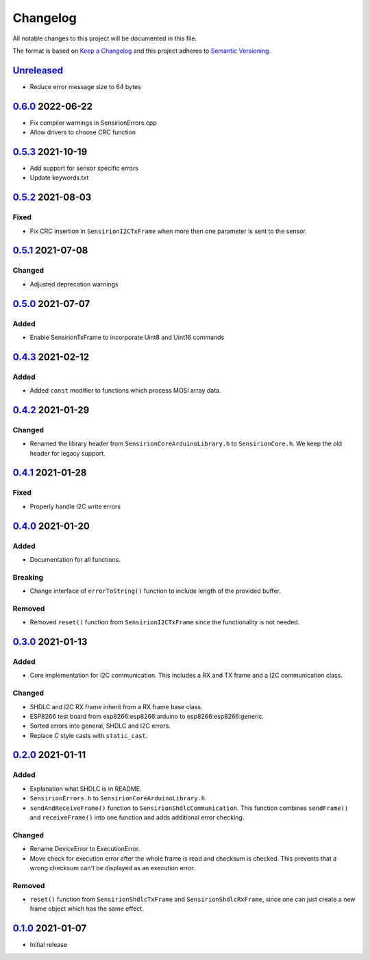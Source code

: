 Changelog
=========

All notable changes to this project will be documented in this file.

The format is based on `Keep a Changelog <https://keepachangelog.com/en/1.0.0/>`_
and this project adheres to `Semantic Versioning <https://semver.org/spec/v2.0.0.html>`_.

`Unreleased`_
-------------

- Reduce error message size to 64 bytes


`0.6.0`_ 2022-06-22
-------------------

- Fix compiler warnings in SensirionErrors.cpp
- Allow drivers to choose CRC function

`0.5.3`_ 2021-10-19
-------------------

- Add support for sensor specific errors
- Update keywords.txt


`0.5.2`_ 2021-08-03
-------------------

Fixed
.....

- Fix CRC insertion in ``SensirionI2CTxFrame`` when more then one parameter
  is sent to the sensor.

`0.5.1`_ 2021-07-08
-------------------

Changed
.......

- Adjusted deprecation warnings

`0.5.0`_ 2021-07-07
-------------------

Added
.....

- Enable SensirionTxFrame to incorporate Uint8 and Uint16 commands


`0.4.3`_ 2021-02-12
-------------------

Added
.....

- Added ``const`` modifier to functions which process MOSI array data.

`0.4.2`_ 2021-01-29
-------------------

Changed
.......

- Renamed the library header from ``SensirionCoreArduinoLibrary.h`` to ``SensirionCore.h``.
  We keep the old header for legacy support.

`0.4.1`_ 2021-01-28
-------------------

Fixed
.....

- Properly handle I2C write errors


`0.4.0`_ 2021-01-20
-------------------

Added
.....

- Documentation for all functions.

Breaking
........

- Change interface of ``errorToString()`` function to include length of the
  provided buffer.

Removed
.......

- Removed ``reset()`` function from ``SensirionI2CTxFrame`` since the
  functionality is not needed.


`0.3.0`_ 2021-01-13
-------------------

Added
.....

- Core implementation for I2C communication. This includes a RX and TX frame
  and a I2C communication class.

Changed
.......

- SHDLC and I2C RX frame inherit from a RX frame base class.
- ESP8266 test board from esp8266:esp8266:arduino to esp8266:esp8266:generic.
- Sorted errors into general, SHDLC and I2C errors.
- Replace C style casts with ``static_cast``.


`0.2.0`_ 2021-01-11
-------------------

Added
.....

- Explanation what SHDLC is in README.
- ``SensirionErrors.h`` to ``SensirionCoreArduinoLibrary.h``.
- ``sendAndReceiveFrame()`` function to ``SensirionShdlcCommunication``. This
  function combines ``sendFrame()`` and ``receiveFrame()`` into one function and
  adds additional error checking.

Changed
.......

- Rename DeviceError to ExecutionError.
- Move check for execution error after the whole frame is read and checksum is
  checked. This prevents that a wrong checksum can't be displayed as an
  execution error.

Removed
.......

- ``reset()`` function from ``SensirionShdlcTxFrame`` and ``SensirionShdlcRxFrame``,
  since one can just create a new frame object which has the same effect.

`0.1.0`_ 2021-01-07
-------------------

- Initial release


.. _Unreleased: https://github.com/Sensirion/arduino-core/compare/0.6.0...main
.. _0.6.0: https://github.com/Sensirion/arduino-core/compare/0.6.0...0.5.3
.. _0.5.3: https://github.com/Sensirion/arduino-core/compare/0.5.2...0.5.3
.. _0.5.2: https://github.com/Sensirion/arduino-core/compare/0.5.1...0.5.2
.. _0.5.1: https://github.com/Sensirion/arduino-core/compare/0.5.0...0.5.1
.. _0.5.0: https://github.com/Sensirion/arduino-core/compare/0.4.3...0.5.0
.. _0.4.3: https://github.com/Sensirion/arduino-core/compare/0.4.2...0.4.3
.. _0.4.2: https://github.com/Sensirion/arduino-core/compare/0.4.1...0.4.2
.. _0.4.1: https://github.com/Sensirion/arduino-core/compare/0.4.0...0.4.1
.. _0.4.0: https://github.com/Sensirion/arduino-core/compare/0.3.0...0.4.0
.. _0.3.0: https://github.com/Sensirion/arduino-core/compare/0.2.0...0.3.0
.. _0.2.0: https://github.com/Sensirion/arduino-core/compare/0.1.0...0.2.0
.. _0.1.0: https://github.com/Sensirion/arduino-core/releases/tag/0.1.0

